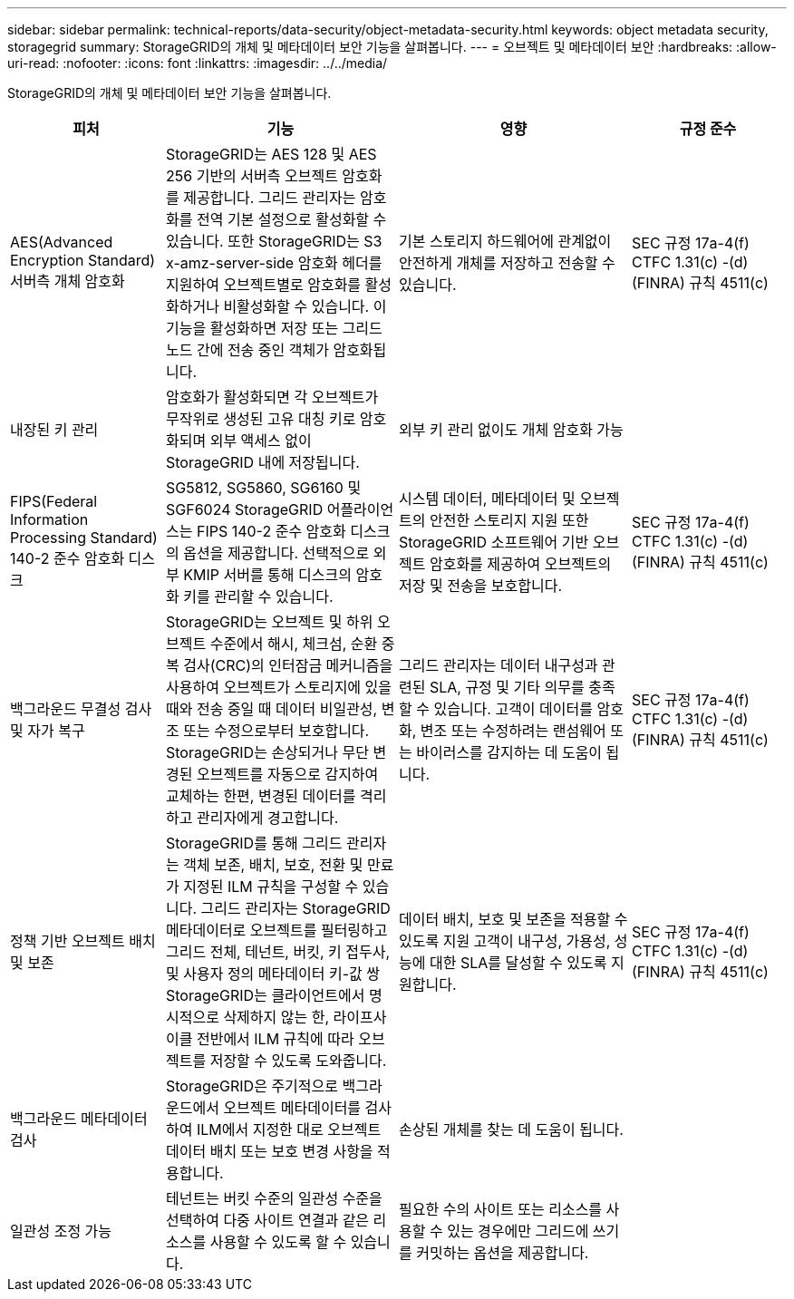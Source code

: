---
sidebar: sidebar 
permalink: technical-reports/data-security/object-metadata-security.html 
keywords: object metadata security, storagegrid 
summary: StorageGRID의 개체 및 메타데이터 보안 기능을 살펴봅니다. 
---
= 오브젝트 및 메타데이터 보안
:hardbreaks:
:allow-uri-read: 
:nofooter: 
:icons: font
:linkattrs: 
:imagesdir: ../../media/


[role="lead"]
StorageGRID의 개체 및 메타데이터 보안 기능을 살펴봅니다.

[cols="20,30a,30,20"]
|===
| 피처 | 기능 | 영향 | 규정 준수 


| AES(Advanced Encryption Standard) 서버측 개체 암호화  a| 
StorageGRID는 AES 128 및 AES 256 기반의 서버측 오브젝트 암호화를 제공합니다. 그리드 관리자는 암호화를 전역 기본 설정으로 활성화할 수 있습니다. 또한 StorageGRID는 S3 x-amz-server-side 암호화 헤더를 지원하여 오브젝트별로 암호화를 활성화하거나 비활성화할 수 있습니다. 이 기능을 활성화하면 저장 또는 그리드 노드 간에 전송 중인 객체가 암호화됩니다.
| 기본 스토리지 하드웨어에 관계없이 안전하게 개체를 저장하고 전송할 수 있습니다. | SEC 규정 17a-4(f) CTFC 1.31(c) -(d)(FINRA) 규칙 4511(c) 


| 내장된 키 관리  a| 
암호화가 활성화되면 각 오브젝트가 무작위로 생성된 고유 대칭 키로 암호화되며 외부 액세스 없이 StorageGRID 내에 저장됩니다.
| 외부 키 관리 없이도 개체 암호화 가능 |  


| FIPS(Federal Information Processing Standard) 140-2 준수 암호화 디스크  a| 
SG5812, SG5860, SG6160 및 SGF6024 StorageGRID 어플라이언스는 FIPS 140-2 준수 암호화 디스크의 옵션을 제공합니다. 선택적으로 외부 KMIP 서버를 통해 디스크의 암호화 키를 관리할 수 있습니다.
| 시스템 데이터, 메타데이터 및 오브젝트의 안전한 스토리지 지원 또한 StorageGRID 소프트웨어 기반 오브젝트 암호화를 제공하여 오브젝트의 저장 및 전송을 보호합니다. | SEC 규정 17a-4(f) CTFC 1.31(c) -(d)(FINRA) 규칙 4511(c) 


| 백그라운드 무결성 검사 및 자가 복구  a| 
StorageGRID는 오브젝트 및 하위 오브젝트 수준에서 해시, 체크섬, 순환 중복 검사(CRC)의 인터잠금 메커니즘을 사용하여 오브젝트가 스토리지에 있을 때와 전송 중일 때 데이터 비일관성, 변조 또는 수정으로부터 보호합니다. StorageGRID는 손상되거나 무단 변경된 오브젝트를 자동으로 감지하여 교체하는 한편, 변경된 데이터를 격리하고 관리자에게 경고합니다.
| 그리드 관리자는 데이터 내구성과 관련된 SLA, 규정 및 기타 의무를 충족할 수 있습니다. 고객이 데이터를 암호화, 변조 또는 수정하려는 랜섬웨어 또는 바이러스를 감지하는 데 도움이 됩니다. | SEC 규정 17a-4(f) CTFC 1.31(c) -(d)(FINRA) 규칙 4511(c) 


| 정책 기반 오브젝트 배치 및 보존  a| 
StorageGRID를 통해 그리드 관리자는 객체 보존, 배치, 보호, 전환 및 만료가 지정된 ILM 규칙을 구성할 수 있습니다. 그리드 관리자는 StorageGRID 메타데이터로 오브젝트를 필터링하고 그리드 전체, 테넌트, 버킷, 키 접두사, 및 사용자 정의 메타데이터 키-값 쌍 StorageGRID는 클라이언트에서 명시적으로 삭제하지 않는 한, 라이프사이클 전반에서 ILM 규칙에 따라 오브젝트를 저장할 수 있도록 도와줍니다.
| 데이터 배치, 보호 및 보존을 적용할 수 있도록 지원 고객이 내구성, 가용성, 성능에 대한 SLA를 달성할 수 있도록 지원합니다. | SEC 규정 17a-4(f) CTFC 1.31(c) -(d)(FINRA) 규칙 4511(c) 


| 백그라운드 메타데이터 검사  a| 
StorageGRID은 주기적으로 백그라운드에서 오브젝트 메타데이터를 검사하여 ILM에서 지정한 대로 오브젝트 데이터 배치 또는 보호 변경 사항을 적용합니다.
| 손상된 개체를 찾는 데 도움이 됩니다. |  


| 일관성 조정 가능  a| 
테넌트는 버킷 수준의 일관성 수준을 선택하여 다중 사이트 연결과 같은 리소스를 사용할 수 있도록 할 수 있습니다.
| 필요한 수의 사이트 또는 리소스를 사용할 수 있는 경우에만 그리드에 쓰기를 커밋하는 옵션을 제공합니다. |  
|===
